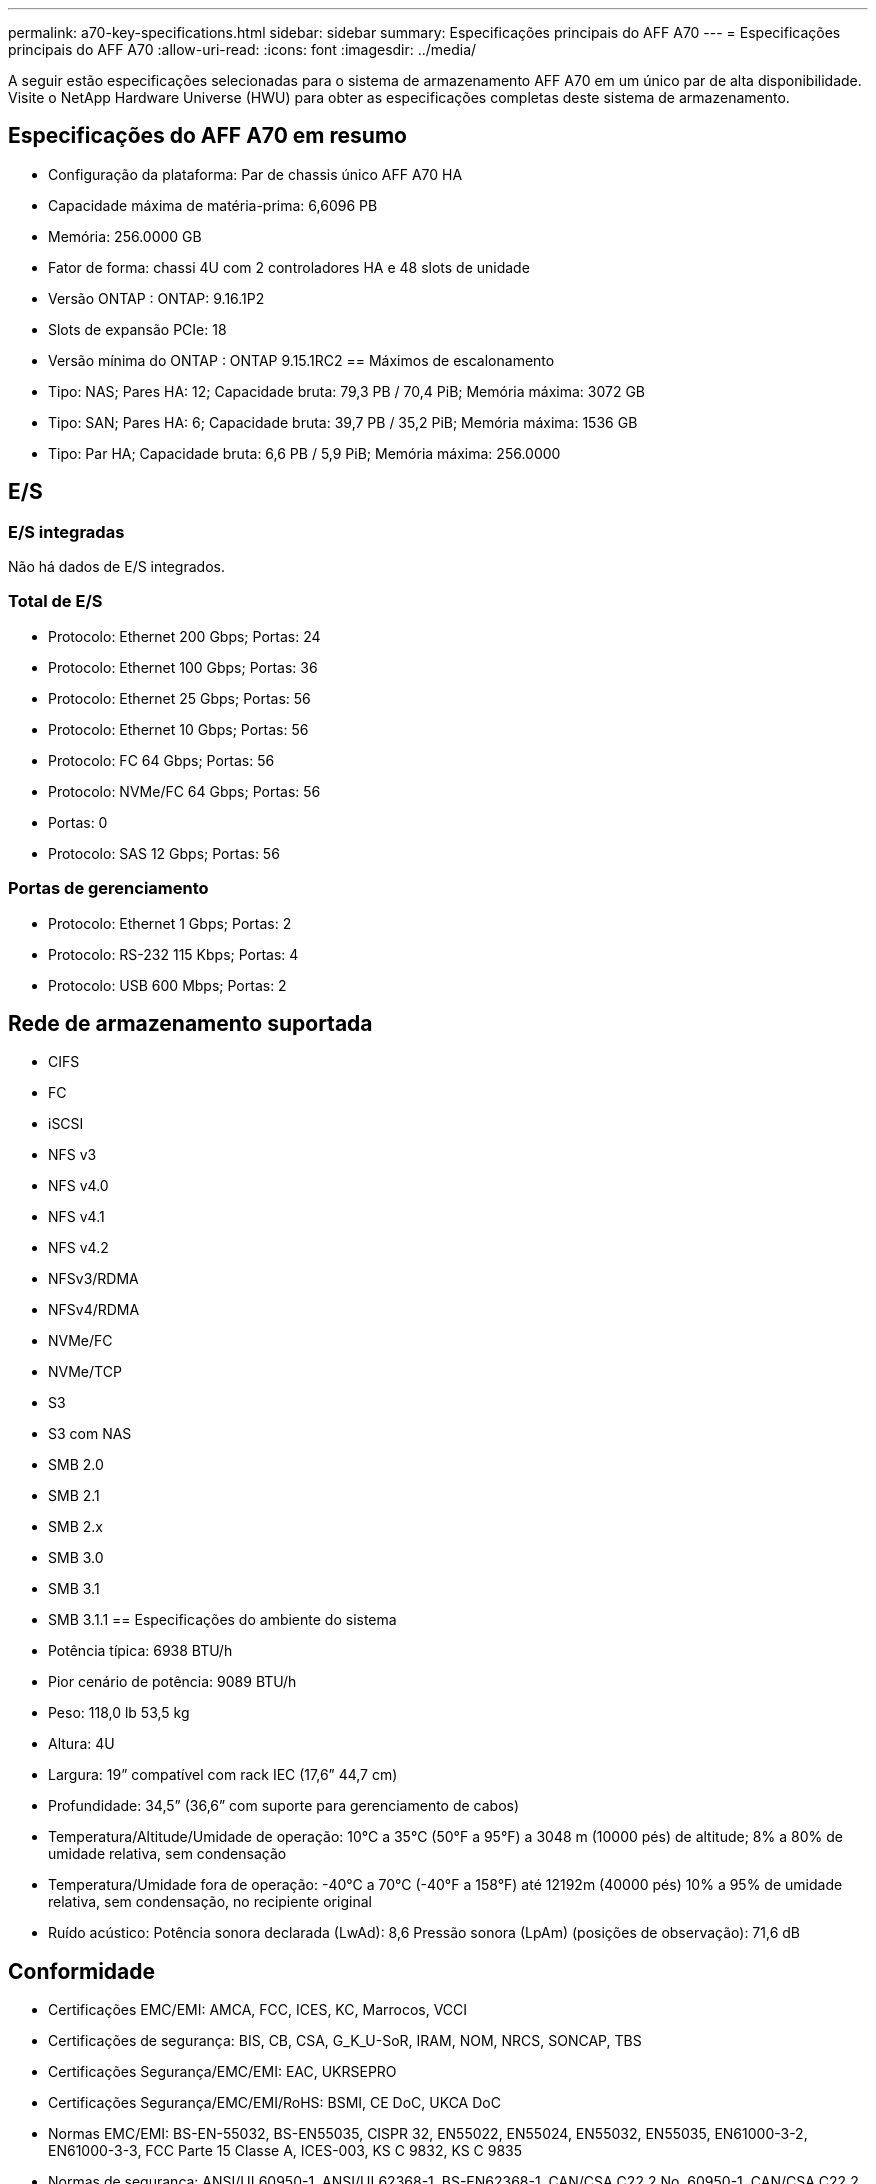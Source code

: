 ---
permalink: a70-key-specifications.html 
sidebar: sidebar 
summary: Especificações principais do AFF A70 
---
= Especificações principais do AFF A70
:allow-uri-read: 
:icons: font
:imagesdir: ../media/


[role="lead"]
A seguir estão especificações selecionadas para o sistema de armazenamento AFF A70 em um único par de alta disponibilidade.  Visite o NetApp Hardware Universe (HWU) para obter as especificações completas deste sistema de armazenamento.



== Especificações do AFF A70 em resumo

* Configuração da plataforma: Par de chassis único AFF A70 HA
* Capacidade máxima de matéria-prima: 6,6096 PB
* Memória: 256.0000 GB
* Fator de forma: chassi 4U com 2 controladores HA e 48 slots de unidade
* Versão ONTAP : ONTAP: 9.16.1P2
* Slots de expansão PCIe: 18
* Versão mínima do ONTAP : ONTAP 9.15.1RC2 == Máximos de escalonamento
* Tipo: NAS; Pares HA: 12; Capacidade bruta: 79,3 PB / 70,4 PiB; Memória máxima: 3072 GB
* Tipo: SAN; Pares HA: 6; Capacidade bruta: 39,7 PB / 35,2 PiB; Memória máxima: 1536 GB
* Tipo: Par HA; Capacidade bruta: 6,6 PB / 5,9 PiB; Memória máxima: 256.0000




== E/S



=== E/S integradas

Não há dados de E/S integrados.



=== Total de E/S

* Protocolo: Ethernet 200 Gbps; Portas: 24
* Protocolo: Ethernet 100 Gbps; Portas: 36
* Protocolo: Ethernet 25 Gbps; Portas: 56
* Protocolo: Ethernet 10 Gbps; Portas: 56
* Protocolo: FC 64 Gbps; Portas: 56
* Protocolo: NVMe/FC 64 Gbps; Portas: 56
* Portas: 0
* Protocolo: SAS 12 Gbps; Portas: 56




=== Portas de gerenciamento

* Protocolo: Ethernet 1 Gbps; Portas: 2
* Protocolo: RS-232 115 Kbps; Portas: 4
* Protocolo: USB 600 Mbps; Portas: 2




== Rede de armazenamento suportada

* CIFS
* FC
* iSCSI
* NFS v3
* NFS v4.0
* NFS v4.1
* NFS v4.2
* NFSv3/RDMA
* NFSv4/RDMA
* NVMe/FC
* NVMe/TCP
* S3
* S3 com NAS
* SMB 2.0
* SMB 2.1
* SMB 2.x
* SMB 3.0
* SMB 3.1
* SMB 3.1.1 == Especificações do ambiente do sistema
* Potência típica: 6938 BTU/h
* Pior cenário de potência: 9089 BTU/h
* Peso: 118,0 lb 53,5 kg
* Altura: 4U
* Largura: 19” compatível com rack IEC (17,6” 44,7 cm)
* Profundidade: 34,5” (36,6” com suporte para gerenciamento de cabos)
* Temperatura/Altitude/Umidade de operação: 10°C a 35°C (50°F a 95°F) a 3048 m (10000 pés) de altitude; 8% a 80% de umidade relativa, sem condensação
* Temperatura/Umidade fora de operação: -40°C a 70°C (-40°F a 158°F) até 12192m (40000 pés) 10% a 95% de umidade relativa, sem condensação, no recipiente original
* Ruído acústico: Potência sonora declarada (LwAd): 8,6 Pressão sonora (LpAm) (posições de observação): 71,6 dB




== Conformidade

* Certificações EMC/EMI: AMCA, FCC, ICES, KC, Marrocos, VCCI
* Certificações de segurança: BIS, CB, CSA, G_K_U-SoR, IRAM, NOM, NRCS, SONCAP, TBS
* Certificações Segurança/EMC/EMI: EAC, UKRSEPRO
* Certificações Segurança/EMC/EMI/RoHS: BSMI, CE DoC, UKCA DoC
* Normas EMC/EMI: BS-EN-55032, BS-EN55035, CISPR 32, EN55022, EN55024, EN55032, EN55035, EN61000-3-2, EN61000-3-3, FCC Parte 15 Classe A, ICES-003, KS C 9832, KS C 9835
* Normas de segurança: ANSI/UL60950-1, ANSI/UL62368-1, BS-EN62368-1, CAN/CSA C22.2 No. 60950-1, CAN/CSA C22.2 No. 62368-1, CNS 15598-1, EN60825-1, EN62368-1, IEC 62368-1, IEC60950-1, IS 13252 (parte 1)




== Alta disponibilidade

* Controlador de gerenciamento de placa base baseado em Ethernet (BMC) e interface de gerenciamento ONTAP
* Controladores redundantes hot-swappable
* Fontes de alimentação redundantes com troca a quente
* Gerenciamento de banda SAS por meio de conexões SAS para prateleiras externas

